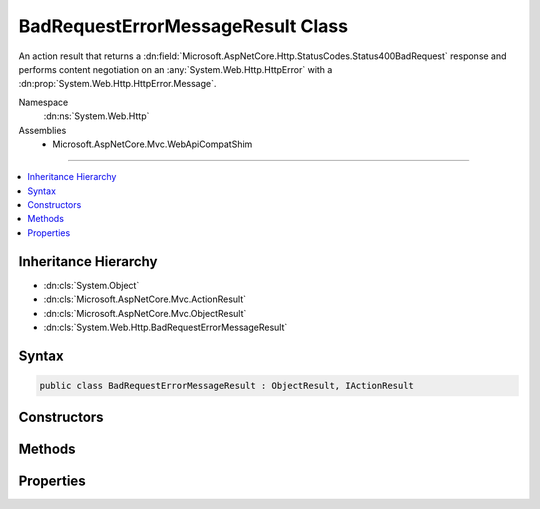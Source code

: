 

BadRequestErrorMessageResult Class
==================================






An action result that returns a :dn:field:`Microsoft.AspNetCore.Http.StatusCodes.Status400BadRequest` response and performs
content negotiation on an :any:`System.Web.Http.HttpError` with a :dn:prop:`System.Web.Http.HttpError.Message`\.


Namespace
    :dn:ns:`System.Web.Http`
Assemblies
    * Microsoft.AspNetCore.Mvc.WebApiCompatShim

----

.. contents::
   :local:



Inheritance Hierarchy
---------------------


* :dn:cls:`System.Object`
* :dn:cls:`Microsoft.AspNetCore.Mvc.ActionResult`
* :dn:cls:`Microsoft.AspNetCore.Mvc.ObjectResult`
* :dn:cls:`System.Web.Http.BadRequestErrorMessageResult`








Syntax
------

.. code-block:: csharp

    public class BadRequestErrorMessageResult : ObjectResult, IActionResult








.. dn:class:: System.Web.Http.BadRequestErrorMessageResult
    :hidden:

.. dn:class:: System.Web.Http.BadRequestErrorMessageResult

Constructors
------------

.. dn:class:: System.Web.Http.BadRequestErrorMessageResult
    :noindex:
    :hidden:

    
    .. dn:constructor:: System.Web.Http.BadRequestErrorMessageResult.BadRequestErrorMessageResult(System.String)
    
        
    
        Initializes a new instance of the :any:`System.Web.Http.BadRequestErrorMessageResult` class.
    
        
    
        
        :param message: The user-visible error message.
        
        :type message: System.String
    
        
        .. code-block:: csharp
    
            public BadRequestErrorMessageResult(string message)
    

Methods
-------

.. dn:class:: System.Web.Http.BadRequestErrorMessageResult
    :noindex:
    :hidden:

    
    .. dn:method:: System.Web.Http.BadRequestErrorMessageResult.ExecuteResultAsync(Microsoft.AspNetCore.Mvc.ActionContext)
    
        
    
        
        :type context: Microsoft.AspNetCore.Mvc.ActionContext
        :rtype: System.Threading.Tasks.Task
    
        
        .. code-block:: csharp
    
            public override Task ExecuteResultAsync(ActionContext context)
    

Properties
----------

.. dn:class:: System.Web.Http.BadRequestErrorMessageResult
    :noindex:
    :hidden:

    
    .. dn:property:: System.Web.Http.BadRequestErrorMessageResult.Message
    
        
    
        
        Gets the error message.
    
        
        :rtype: System.String
    
        
        .. code-block:: csharp
    
            public string Message { get; }
    

